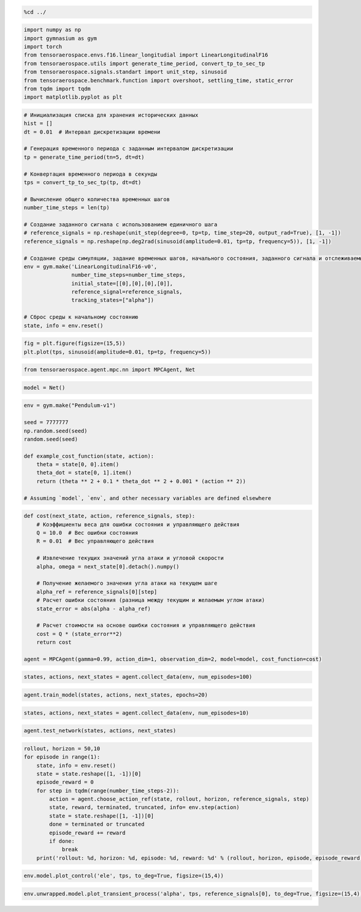 .. code:: ipython3

    %cd ../

.. code:: ipython3

    import numpy as np
    import gymnasium as gym
    import torch
    from tensoraerospace.envs.f16.linear_longitudial import LinearLongitudinalF16
    from tensoraerospace.utils import generate_time_period, convert_tp_to_sec_tp
    from tensoraerospace.signals.standart import unit_step, sinusoid
    from tensoraerospace.benchmark.function import overshoot, settling_time, static_error
    from tqdm import tqdm
    import matplotlib.pyplot as plt

.. code:: ipython3

    # Инициализация списка для хранения исторических данных
    hist = []
    dt = 0.01  # Интервал дискретизации времени
    
    # Генерация временного периода с заданным интервалом дискретизации
    tp = generate_time_period(tn=5, dt=dt) 
    
    # Конвертация временного периода в секунды
    tps = convert_tp_to_sec_tp(tp, dt=dt)
    
    # Вычисление общего количества временных шагов
    number_time_steps = len(tp) 
    
    # Создание заданного сигнала с использованием единичного шага
    # reference_signals = np.reshape(unit_step(degree=0, tp=tp, time_step=20, output_rad=True), [1, -1])
    reference_signals = np.reshape(np.deg2rad(sinusoid(amplitude=0.01, tp=tp, frequency=5)), [1, -1])
    
    # Создание среды симуляции, задание временных шагов, начального состояния, заданного сигнала и отслеживаемых состояний
    env = gym.make('LinearLongitudinalF16-v0',
                   number_time_steps=number_time_steps, 
                   initial_state=[[0],[0],[0],[0]],
                   reference_signal=reference_signals,
                   tracking_states=["alpha"])
    
    # Сброс среды к начальному состоянию
    state, info = env.reset()

.. code:: ipython3

    fig = plt.figure(figsize=(15,5))
    plt.plot(tps, sinusoid(amplitude=0.01, tp=tp, frequency=5))

.. code:: ipython3

    from tensoraerospace.agent.mpc.nn import MPCAgent, Net

.. code:: ipython3

    model = Net()


.. code:: ipython3

    env = gym.make("Pendulum-v1")
    
    seed = 7777777
    np.random.seed(seed)
    random.seed(seed)
    
    def example_cost_function(state, action):
        theta = state[0, 0].item()
        theta_dot = state[0, 1].item()
        return (theta ** 2 + 0.1 * theta_dot ** 2 + 0.001 * (action ** 2))
    
    # Assuming `model`, `env`, and other necessary variables are defined elsewhere


.. code:: ipython3

    def cost(next_state, action, reference_signals, step):
        # Коэффициенты веса для ошибки состояния и управляющего действия
        Q = 10.0  # Вес ошибки состояния
        R = 0.01  # Вес управляющего действия
        
        # Извлечение текущих значений угла атаки и угловой скорости
        alpha, omega = next_state[0].detach().numpy()
        
        # Получение желаемого значения угла атаки на текущем шаге
        alpha_ref = reference_signals[0][step]
        # Расчет ошибки состояния (разница между текущим и желаемым углом атаки)
        state_error = abs(alpha - alpha_ref)
        
        # Расчет стоимости на основе ошибки состояния и управляющего действия
        cost = Q * (state_error**2) 
        return cost
    
    agent = MPCAgent(gamma=0.99, action_dim=1, observation_dim=2, model=model, cost_function=cost)

.. code:: ipython3

    states, actions, next_states = agent.collect_data(env, num_episodes=100)

.. code:: ipython3

    agent.train_model(states, actions, next_states, epochs=20)

.. code:: ipython3

    states, actions, next_states = agent.collect_data(env, num_episodes=10)

.. code:: ipython3

    agent.test_network(states, actions, next_states)

.. code:: ipython3

    rollout, horizon = 50,10
    for episode in range(1):
        state, info = env.reset()
        state = state.reshape([1, -1])[0]
        episode_reward = 0
        for step in tqdm(range(number_time_steps-2)):
            action = agent.choose_action_ref(state, rollout, horizon, reference_signals, step)
            state, reward, terminated, truncated, info= env.step(action)
            state = state.reshape([1, -1])[0]
            done = terminated or truncated
            episode_reward += reward
            if done:
                break
        print('rollout: %d, horizon: %d, episode: %d, reward: %d' % (rollout, horizon, episode, episode_reward))


.. code:: ipython3

    env.model.plot_control('ele', tps, to_deg=True, figsize=(15,4))

.. code:: ipython3

    env.unwrapped.model.plot_transient_process('alpha', tps, reference_signals[0], to_deg=True, figsize=(15,4))
